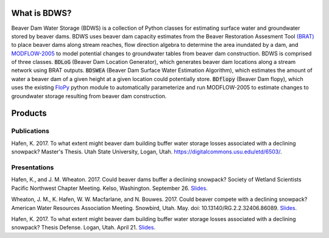 What is BDWS?
=============

Beaver Dam Water Storage (BDWS) is a collection of Python classes for estimating surface water and groundwater stored
by beaver dams. BDWS uses beaver dam capacity estimates from the Beaver Restoration Assesment Tool
`(BRAT) <http://brat.joewheaton.org>`_ to place beaver dams along stream reaches, flow direction algebra to determine the area
inundated by a dam, and `MODFLOW-2005 <https://water.usgs.gov/ogw/modflow/mf2005.html>`_ to model potential changes to
groundwater tables from beaver dam construction. BDWS is comprised of three classes. :code:`BDLoG` (Beaver Dam Location
Generator), which generates beaver dam locations along a stream network using BRAT outputs. :code:`BDSWEA` (Beaver Dam
Surface Water Estimation Algorithm), which estimates the amount of water a beaver dam of a given height at a given
location could potentially store. :code:`BDflopy` (Beaver Dam flopy), which uses the existing
`FloPy <https://modflowpy.github.io/flopydoc/>`_ python module to automatically parameterize and run MODFLOW-2005 to
estimate changes to groundwater storage resulting from beaver dam construction.

Products
========

Publications
------------

Hafen, K. 2017. To what extent might beaver dam building buffer water storage losses associated with a declining snowpack? Master's Thesis. Utah State University, Logan, Utah. https://digitalcommons.usu.edu/etd/6503/.

Presentations
-------------

Hafen, K., and J. M. Wheaton. 2017. Could beaver dams buffer a declining snowpack? Society of Wetland Scientists Pacific Northwest Chapter Meeting. Kelso, Washington. September 26.
`Slides <https://docs.google.com/presentation/d/141XedAGbuG7foso-tV6LOS5rT3RdpNE_akrNhYz3Sj4/edit?usp=sharing>`_.

Wheaton, J. M., K. Hafen, W. W. Macfarlane, and N. Bouwes. 2017. Could beaver compete with a declining snowpack? American Water Resources Association Meeting. Snowbird, Utah. May. doi: 10.13140/RG.2.2.32406.86089.
`Slides <https://www.researchgate.net/publication/318351273_Could_beaver_compete_with_a_declining_snowpack>`_.

Hafen, K. 2017. To what extent might beaver dam building buffer water storage losses associated with a declining snowpack? Thesis Defense. Logan, Utah. April 21.
`Slides <https://docs.google.com/presentation/d/1kQZ21aLvOxW3n7COvL8z3HYixUsiVAexQXGjzn1BhjE/edit?usp=sharing>`_.